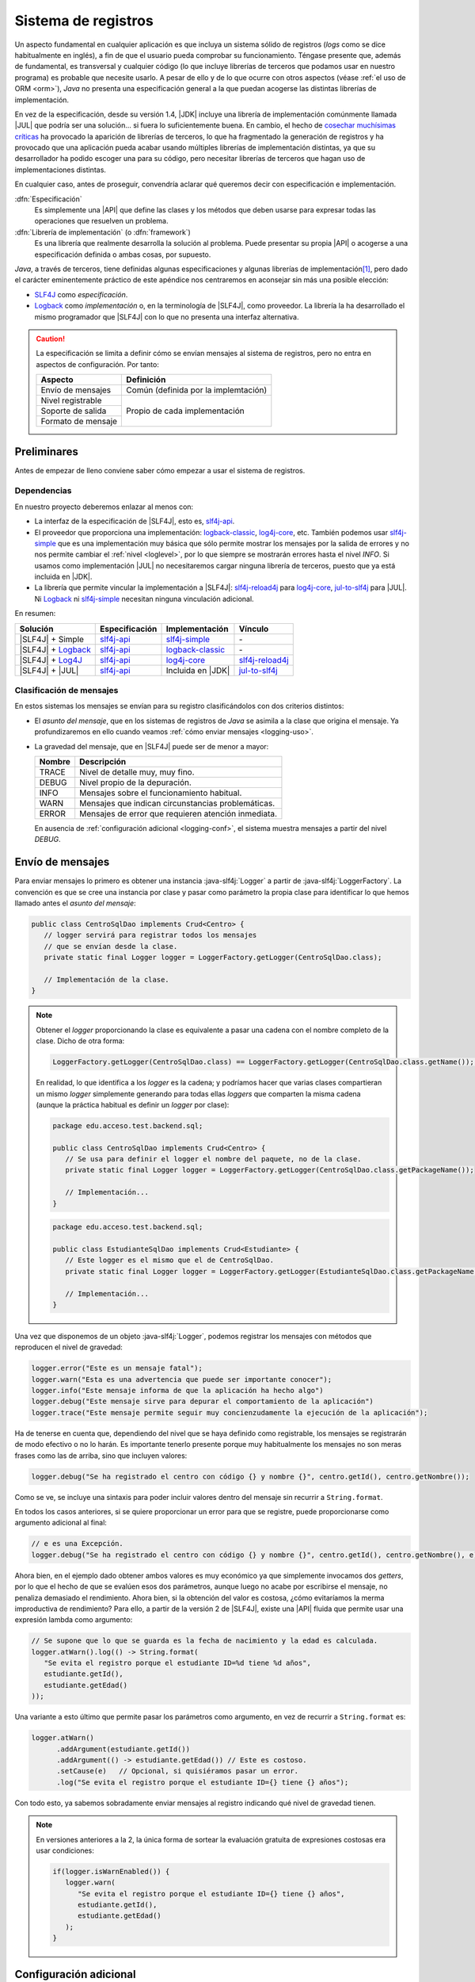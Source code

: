 .. _logging:

Sistema de registros
********************
Un aspecto fundamental en cualquier aplicación es que incluya un sistema sólido
de registros (*logs* como se dice habitualmente en inglés), a fin de que el
usuario pueda comprobar su funcionamiento. Téngase presente que, además de
fundamental, es transversal y cualquier código (lo que incluye librerías de
terceros que podamos usar en nuestro programa) es probable que necesite usarlo.
A pesar de ello y de lo que ocurre con otros aspectos (véase :ref:`el uso de ORM
<orm>`), *Java* no presenta una especificación general a la que puedan acogerse
las distintas librerías de implementación.

En vez de la especificación, desde su versión 1.4, |JDK| incluye una librería de
implementación comúnmente llamada |JUL| que podría ser una solución... si fuera
lo suficientemente buena. En cambio, el hecho de `cosechar muchísimas críticas
<https://stackoverflow.com/questions/11359187/why-not-use-java-util-logging>`_
ha provocado la aparición de librerías de terceros, lo que ha fragmentado la
generación de registros y ha provocado que una aplicación pueda acabar usando
múltiples librerías de implementación distintas, ya que su desarrollador ha
podido escoger una para su código, pero necesitar librerías de terceros que
hagan uso de implementaciones distintas.

En cualquier caso, antes de proseguir, convendría aclarar qué queremos decir
con especificación e implementación.

:dfn:`Especificación`
   Es simplemente una |API| que define las clases y los métodos que deben usarse
   para expresar todas las operaciones que resuelven un problema.

:dfn:`Librería de implementación` (o :dfn:`framework`)
   Es una librería que realmente desarrolla la solución al problema. Puede
   presentar su propia |API| o acogerse a una especificación definida o ambas
   cosas, por supuesto.

*Java*, a través de terceros, tiene definidas algunas especificaciones y algunas
librerías de implementación\ [#]_, pero dado el carácter eminentemente práctico
de este apéndice nos centraremos en aconsejar sin más una posible elección:

* `SLF4J <https://www.slf4j.org/>`_ como *especificación*.
* `Logback <https://logback.qos.ch/>`_ como *implementación* o, en la
  terminología de |SLF4J|, como proveedor. La librería la ha desarrollado el
  mismo programador que |SLF4J| con lo que no presenta una interfaz alternativa.

.. caution:: La especificación se limita a definir cómo se envían mensajes al
   sistema de registros, pero no entra en aspectos de configuración. Por tanto:

   .. table::
      :name: aspectos-logging

      +--------------------+---------------------------------------+
      |  Aspecto           | Definición                            |
      +====================+=======================================+
      | Envío de mensajes  | Común (definida por la implemtación)  |
      +--------------------+---------------------------------------+
      | Nivel registrable  |                                       |
      +--------------------+                                       |
      | Soporte de salida  |  Propio de cada implementación        |
      +--------------------+                                       |
      | Formato de mensaje |                                       |
      +--------------------+---------------------------------------+

.. seealso:: Es interesantísimo y esclarecedor el artículo `How To Do Logging in
   Java <https://www.marcobehler.com/guides/java-logging>`_ incluido en las
   `Guías poco convencionales de Marco Behler
   <https://www.marcobehler.com/guides/java-logging>`_. El presente texto lo ha
   tomado inicialmente como base.

Preliminares
============
Antes de empezar de lleno conviene saber cómo empezar a usar el sistema de
registros.

Dependencias
------------
En nuestro proyecto deberemos enlazar al menos con:

* La interfaz de la especificación de |SLF4J|, esto es, slf4j-api_.
* El proveedor que proporciona una implementación: logback-classic_,
  log4j-core_, etc. También podemos usar slf4j-simple_ que es una implementación
  muy básica que sólo permite mostrar los mensajes por la salida de errores y no
  nos permite cambiar el :ref:`nivel <loglevel>`, por lo que siempre se
  mostrarán errores hasta el nivel *INFO*. Si usamos como implementación |JUL| no
  necesitaremos cargar ninguna librería de terceros, puesto que ya está incluida
  en |JDK|.
* La librería que permite vincular la implementación a |SLF4J|: slf4j-reload4j_
  para log4j-core_, jul-to-slf4j_ para |JUL|. Ni Logback_ ni slf4j-simple_
  necesitan ninguna vinculación adicional.

En resumen:

.. table::
   :name: slf4j-depends

   ====================== ================ =================== =================
    Solución               Especificación   Implementación      Vínculo
   ====================== ================ =================== =================
    |SLF4J| + Simple       slf4j-api_       slf4j-simple_       \-
    |SLF4J| + Logback_     slf4j-api_       logback-classic_    \-
    |SLF4J| + Log4J_       slf4j-api_       log4j-core_         slf4j-reload4j_
    |SLF4J| + |JUL|        slf4j-api_       Incluida en |JDK|   jul-to-slf4j_
   ====================== ================ =================== =================

.. _loglevel:

Clasificación de mensajes
-------------------------
En estos sistemas los mensajes se envían para su registro clasificándolos con
dos criterios distintos:

+ El *asunto del mensaje*, que en los sistemas de registros de *Java* se asimila
  a la clase que origina el mensaje. Ya profundizaremos en ello cuando veamos
  :ref:`cómo enviar mensajes <logging-uso>`.
+ La gravedad del mensaje, que en |SLF4J| puede ser de menor a mayor:

  .. table::
     :name: loglevel-slf4j

     ========= =====================================================
      Nombre    Descripción
     ========= =====================================================
      TRACE     Nivel de detalle muy, muy fino.
      DEBUG     Nivel propio de la depuración.
      INFO      Mensajes sobre el funcionamiento habitual.
      WARN      Mensajes que indican circunstancias problemáticas.
      ERROR     Mensajes de error que requieren atención inmediata.
     ========= =====================================================

  En ausencia de :ref:`configuración adicional <logging-conf>`, el sistema
  muestra mensajes a partir del nivel *DEBUG*.

.. _logging-uso:

Envío de mensajes
=================
Para enviar mensajes lo primero es obtener una instancia :java-slf4j:`Logger` a
partir de :java-slf4j:`LoggerFactory`. La convención es que se cree una
instancia por clase y pasar como parámetro la propia clase para identificar lo
que hemos llamado antes el *asunto del mensaje*:

.. code-block:: java
   :name: def-logger

   public class CentroSqlDao implements Crud<Centro> {
      // logger servirá para registrar todos los mensajes
      // que se envían desde la clase.
      private static final Logger logger = LoggerFactory.getLogger(CentroSqlDao.class);

      // Implementación de la clase.
   }

.. note:: Obtener el *logger* proporcionando la clase es equivalente a pasar una
   cadena con el nombre completo de la clase. Dicho de otra forma:

   .. code-block:: java

      LoggerFactory.getLogger(CentroSqlDao.class) == LoggerFactory.getLogger(CentroSqlDao.class.getName());  // true

   En realidad, lo que identifica a los *logger* es la cadena; y podríamos hacer
   que varias clases compartieran un mismo *logger* simplemente generando para
   todas ellas *loggers* que comparten la misma cadena (aunque la práctica
   habitual es definir un *logger* por clase):

   .. code-block:: java

      package edu.acceso.test.backend.sql;

      public class CentroSqlDao implements Crud<Centro> {
         // Se usa para definir el logger el nombre del paquete, no de la clase.
         private static final Logger logger = LoggerFactory.getLogger(CentroSqlDao.class.getPackageName());

         // Implementación...
      }

   .. code-block:: java

      package edu.acceso.test.backend.sql;

      public class EstudianteSqlDao implements Crud<Estudiante> {
         // Este logger es el mismo que el de CentroSqlDao.
         private static final Logger logger = LoggerFactory.getLogger(EstudianteSqlDao.class.getPackageName());

         // Implementación...
      }

Una vez que disponemos de un objeto :java-slf4j:`Logger`, podemos registrar los
mensajes con métodos que reproducen el nivel de gravedad:

.. code-block:: java

   logger.error("Este es un mensaje fatal");
   logger.warn("Esta es una advertencia que puede ser importante conocer");
   logger.info("Este mensaje informa de que la aplicación ha hecho algo")
   logger.debug("Este mensaje sirve para depurar el comportamiento de la aplicación")
   logger.trace("Este mensaje permite seguir muy concienzudamente la ejecución de la aplicación");

Ha de tenerse en cuenta que, dependiendo del nivel que se haya definido como
registrable, los mensajes se registrarán de modo efectivo o no lo harán. Es
importante tenerlo presente porque muy habitualmente los mensajes no son meras
frases como las de arriba, sino que incluyen valores:

.. code-block:: java

   logger.debug("Se ha registrado el centro con código {} y nombre {}", centro.getId(), centro.getNombre());

Como se ve, se incluye una sintaxis para poder incluir valores dentro del
mensaje sin recurrir a ``String.format``.

En todos los casos anteriores, si se quiere proporcionar un error para que se
registre, puede proporcionarse como argumento adicional al final:

.. code-block:: java

   // e es una Excepción.
   logger.debug("Se ha registrado el centro con código {} y nombre {}", centro.getId(), centro.getNombre(), e);

Ahora bien, en el ejemplo dado obtener ambos valores es muy económico ya que
simplemente invocamos dos *getters*, por lo que el hecho de que se evalúen esos
dos parámetros, aunque luego no acabe por escribirse el mensaje, no penaliza
demasiado el rendimiento. Ahora bien, si la obtención del valor es costosa,
¿cómo evitaríamos la merma improductiva de rendimiento? Para ello, a partir de
la versión 2 de |SLF4J|, existe una |API| fluida que permite usar una expresión
lambda como argumento:

.. code-block:: java

   // Se supone que lo que se guarda es la fecha de nacimiento y la edad es calculada.
   logger.atWarn().log(() -> String.format(
      "Se evita el registro porque el estudiante ID=%d tiene %d años",
      estudiante.getId(),
      estudiante.getEdad()
   ));

Una variante a esto último que permite pasar los parámetros como argumento, en
vez de recurrir a ``String.format`` es:

.. code-block:: java

   logger.atWarn()
         .addArgument(estudiante.getId())
         .addArgument(() -> estudiante.getEdad()) // Este es costoso.
         .setCause(e)   // Opcional, si quisiéramos pasar un error.
         .log("Se evita el registro porque el estudiante ID={} tiene {} años");

Con todo esto, ya sabemos sobradamente enviar mensajes al registro indicando qué
nivel de gravedad tienen.

.. note:: En versiones anteriores a la 2, la única forma de sortear la
   evaluación gratuita de expresiones costosas era usar condiciones:

   .. code-block:: java

      if(logger.isWarnEnabled()) {
         logger.warn(
            "Se evita el registro porque el estudiante ID={} tiene {} años",
            estudiante.getId(),
            estudiante.getEdad()
         );
      }

.. _logging-conf:

Configuración adicional
=======================
.. caution:: |SLF4J| se limita a especificar el envío de mensajes, por lo que
   toda la configuración adicional que queramos hacer a ese envío depende de
   la librería de implementación. En nuestro caso, este apartado se centra e
   cómo configurar Logback_.

Pese a que ya sabemos cómo enviar mensajes, no es aún suficiente. Es muy común
que, además, necesitemos al menos:

- Definir sobre qué soporte se registrarán los mensajes.
- Definir a partir de qué nivel los mensajes se registrarán.
- Definir el formato de los mensajes.

La configuracíón **predeterminada** es la siguiente:

a. Los mensajes se escriben en la salida estándar (o sea, en ``System.out``).
#. El nivel registrable, esto es, el nivel a partir del cual los mensajes se
   registran en el soporte, es **DEBUG**.
#. El formato de salida tiene este formato:

   .. code-block:: none

      %d{HH:mm:ss.SSS} [%thread] %-5level %logger{36} - %msg%n

   Lo que generaría un mensaje como:

   .. code-block:: none

      14:23:45.678 [main] DEBUG edu.acceso.test.MiClase - Mensaje de depuración.

Por otro lado, estas configuraciones pueden ser estáticas o dinámicas. Las
primeras consisten en leer un archivo, mientras que las segundas permiten
definir la configuración dentro del código en tiempo de ejecución.

Estática
--------
La configuración estática se realiza nativamente a través de un archivo |XML| o
Groovy. Debe colocarse en el directorio :file:`resources` (en un proyecto
Maven o Gradle) y denominarse `logback.xml`.

Un ejemplo sencillo de configuración podría ser este:

.. code-block:: xml
   :caption: logback.xml
   :class: toggle
   :name: logback-basico-xml

   <configuration debug="true">
      <!-- Definición de un soporte -->
      <appender name="CONSOLE" class="ch.qos.logback.core.ConsoleAppender">
         <target>System.err</target>
         <encoder>
            <pattern>%d{HH:mm:ss.SSS} [%thread] %-5level %logger{36} - %msg%n</pattern>
         </encoder>
      </appender>

      <!-- El logger raíz (y todos sus descendiente) tienen esta configuración -->
      <root level="INFO">
         <appender-ref ref="CONSOLE"/>
      </root>
   </configuration>

.. tip:: El atributo ``debug`` provoca que se vuelquen en la consola mensajes
   relacionados con el procesamiento inicial del archivo de configuración. Para
   una depuración más extensa puede usarse en cambio:

   .. code-block:: xml
      
      <configuration>
         <statusListener class="ch.qos.logback.core.status.OnConsoleStatusListener" />

         <!-- Resto de configuración -->
      </configuration>

   Puede consultarse `ch.qos.logback.core.status
   <https://logback.qos.ch/apidocs/ch.qos.logback.core/ch/qos/logback/core/status/package-summary.html>`_
   para ver otras posibles salidas distintas a la consola.

En caso de querer definir archivos como soporte de salida, podemos hacer:

.. code-block:: xml
   :caption: Ejemplo de registros en archivo
   :class: toggle

   <!-- Appender para archivo simple --> 
   <appender name="FILE" class="ch.qos.logback.core.FileAppender">
       <file>logs/app.log</file>
       <append>true</append> <!-- Conserva logs anteriores -->
       <encoder>
           <pattern>%d{HH:mm:ss.SSS} [%thread] %-5level %logger{36} - %msg%n</pattern>
       </encoder>
   </appender>

   <!-- Appender para rotación automática -->
   <appender name="ROLLING_FILE" class="ch.qos.logback.core.RollingFileAppender">
       <file>logs/app.log</file>
       <!-- Este conserva registros anteriores sin necesidad de append: true -->
       <encoder>
           <pattern>%d{HH:mm:ss.SSS} [%thread] %-5level %logger{36} - %msg%n</pattern>
       </encoder>
       <rollingPolicy class="ch.qos.logback.core.rolling.SizeAndTimeBasedRollingPolicy">
           <!-- Formato de archivos rotados: fecha + índice -->
           <fileNamePattern>logs/app.%d{yyyy-MM-dd}.%i.log</fileNamePattern>
           <!-- Máximo 10MB por archivo -->
           <maxFileSize>10MB</maxFileSize>
           <!-- Conserva 30 días de logs -->
           <maxHistory>30</maxHistory>
           <!-- Tamaño máximo total de todos los archivos -->
           <totalSizeCap>1GB</totalSizeCap>
       </rollingPolicy>
   </appender>

Debe tenerse presente que las rutas son relativas al directorio de trabajo. Las
rutas podrían ser absolutas, pero en ese caso la configuración dependería de
cuál fuera el sistema en el que corre la operación. Para evitarlo tenemos
alternativas:

* Pasar variables a Java al ejecutar la aplicación usando la opción `-D`:

  .. code-block:: xml

     <file>${LOG_DIR}/app.log</file>

  En este caso, si hubiéramos ejecutado así la aplicación:

  .. code-block:: console

     $ java -DLOG_DIR=/var/log -jar app.jar

  La ruta del archivo sería :file:`/var/log/app.log`. Ahora bien corremos el
  riesgo de que la aplicación se ejecute sin pasar ningún valor a la variable.
  Para evitarlo podemos definir un valor predeterminado dentro del archivo de
  configuración:

  .. code-block:: xml

     <configuration>
         <property name="LOG_DIR" value="logs">

         <!-- Resto de configuración -->

     </configuration>

* Variables de ambiente (que dependen del sistema, por cierto):

  .. code-block:: xml

     <file>${env.HOME}/app.log</file>

  Para las variables de ambiente, sin embargo, no es tan fácil fijar un valor
  predeterminado, porque no se les puede dar valor con ``<property>`` como en el
  caso anterior.

* Valores de :ref:`propiedades del sistema de Java <system-properties>`:

  .. code-block:: xml

     <!-- En un sistema UNIX esto equivale a /tmp/app.log -->
     <file>${java.io.tmpdir}/app.log</file>

.. tip:: En un sistema UNIX también existe la posibilidad de integrar los
   mensajes en los registros del sistema:

   .. code-block:: xml
      :caption: Ejemplo de registros con syslog
      :class: toggle

      <!-- Appender para Syslog clásico -->
      <appender name="SYSLOG" class="ch.qos.logback.classic.net.SyslogAppender">
          <syslogHost>localhost</syslogHost>
          <port>514</port>
          <facility>LOCAL0</facility>
          <suffixPattern>[%thread] %logger{36} - %msg</suffixPattern>
          <stackTracePattern>   %ex{full}</stackTracePattern>
          <tag>MiApp</tag>
      </appender>

      <!-- Appender para Journald con syslog -->
      <appender name="JOURNAL_SYSLOG" class="ch.qos.logback.classic.net.SyslogAppender">
          <syslogHost>/run/systemd/journal/syslog</syslogHost>
          <port>-1</port>  <!-- Usa -1 para sockets Unix -->
          <facility>LOCAL0</facility>
          <suffixPattern>[%thread] %logger{36} - %msg</suffixPattern>
          <stackTracePattern>   %ex{full}</stackTracePattern>
          <tag>MiApp</tag>
      </appender>

Por supuesto, si hemos definido múltiples soportes, podemos indicar que se
registros los mensajes en varios de ellos:

.. code-block:: xml
   
   <root level="INFO">
      <appender-ref ref="CONSOLE">
      <appender-ref ref="FILE">
   </root>

Queda un último aspecto básico por revisar y es cómo configurar un logger
específico, ya que recordemos que, cuando hemos definido los logger en las clases
:ref:`los referíamos con la propia clase <def-logger>`. Supongamos que en aquel
ejemplo la clase ``CentroSqlDao`` está dentro del paquete
``edu.acceso.test.backend.sql``. En ese caso:

.. code-block:: xml

   <!-- appenders, etc. -->

   <root level="INFO">
       <appender-ref ref="CONSOLE" />
   </root>

   <!-- Loggers específicos -->
   <logger name="edu.acceso.test.backend.sql" level="DEBUG" additivity="false">
       <appender-ref ref="FILE" />
   </logger>

   <logger name="edu.acceso.test.backend.sql.sqlite" />

   <logger name="jakarta.persistence" level="WARN" />

En esta configuración, los logs de la aplicación se han aplicado para que se
registren los mensajes a partir del nivel **INFO** en la consola.
Pero, además, se han hecho tres configuraciones adicionales. Tengase presente
que, en principio, los valores de ``level`` y ``appender-ref`` se heredan de
padres a hijos. En el caso de ``level`` un redefinición, cambia el valor; pero
en el caso de ``appender-ref``, una redefinición tiene carácter acomulativo. Por
tanto:

* El código incluido dentro de una librería externa (``jakarta.persistence``)
  sólo registrará mensajes de advertencia y de error (redefinición de ``level``);
  en la consola (no se ha redefinido ``appender-ref``).
* El código incluido en el paquete ``edu.acceso.test.backend.sql`` (dentro del
  cual está la clase ``CentroSqlDao``) registra mensajes a partir del nivel
  **DEBUG** (redefinición de ``level``) y en principio debería registrarlos
  tanto en la consola como en el archivo. Pero se ha añadido ``additivity`` con
  valor ``false``. Esta propiedad no es heredable y afecta al valor de
  ``appender-ref``. Implica que el *logger* sólo usa los soportes que tenga
  definidos. Por tanto, los registros se escriben exclusivamente en el archivo.
* El paquete ``edu.acceso.test.backend.sql.sqlite`` hereda el valor ``level``
  del padre; y por tanto, registra mensajes a partir de **DEBUG**. En cuanto a
  los soportes, como no tiene definido ``additivity`` su valor es ``true`` y
  hereda: registrará los mensajes en consola, porque hereda de ``root``. Sin
  embargo, no registrará en el archivo, porque el padre tenía su ``additivity``
  a ``false`` y eso implica que no comparte los soportes con los hijos.

Dinámica
--------
La configuración estática que acabamos de ver permite configurar el sistema de
registros a priori. Sin embargo, es posible que deseemos realizar alguna
configuración adicional en tiempo de ejecución debido, por ejemplo, a que
permitamos incluir un argumento que indique el nivel a partir del cuál queremos
registrar mensajes u otro que defina su soporte (p.e. cuál es la ruta del
archivo).

Para lograrlo necesitaremos establecer el nivel registrable o los soportes de
salida para los distintos *loggers*, pero en vez de en un archivo de
configuración, a través de instrucción de Java. Comencemos por aprender cómo se
establece el nivel a partir del cual se registran mensajes.

.. rubric:: Definición del nivel

.. code-block:: java

   // ¡Ojo! Los de Logback, no los de SLF4J
   import ch.qos.logback.classic.Logger;
   import ch.qos.logback.classic.Level;

   // ...

   // Raíz.
   Logger root = (Logger) LoggerFactory.getLogger(org.slf4j.Logger.ROOT_LOGGER_NAME);
   root.setLevel(Level.WARN);

De igual modo, se puede redefinir el nivel registrable para cualquier otro
*logger* particular.

.. rubric:: Definición de soportes de salida.

La definición de soportes de salida es más trabajosa, pero sigue la misma
filosofía: debemos definir las características del *appender* (para lo cual nos
es muy útil conocer cómo se configura estáticamente) y añadirlo al *logger* que
decidamos. En los ejemplos usaremos ``root``, pero puede ser cualquier otro
particular.

ConsoleAppender_
   Para definir la salida por consola:

   .. code-block:: java
      :class: toggle
      :name: console-appender-dyn
      :caption: Configurar ConsoleAppender

      LoggerContext context = (LoggerContext) LoggerFactory.getILoggerFactory();

      // Definición del formato del mensaje
      PatternLayoutEncoder encoder = new PatternLayoutEncoder();
      encoder.setContext(context);
      encoder.setPattern("%d{HH:mm:ss} [%thread] %-5level %logger{36} - %msg%n");
      encoder.start();

      // Creamos el soporte
      ConsoleAppender console = new ConsoleAppender();
      console.setContext(context);
      console.setName("CONSOLE");
      console.setEncoder(encoder);
      console.setTarget("System.err");  // Por defecto es System.out
      console.start();

      // Añadimos el appender a un logger
      root.addAppender(console);
   
FileAppender_
   La definición de un archivo de salida se hace así:

   .. code-block:: java
      :class: toggle
      :name: file-appender-dyn
      :caption: Configurar FileAppender

      LoggerContext context = (LoggerContext) LoggerFactory.getILoggerFactory();

      // Definición del formato del mensaje
      PatternLayoutEncoder encoder = new PatternLayoutEncoder();
      encoder.setContext(context);
      encoder.setPattern("%d{HH:mm:ss} [%thread] %-5level %logger{36} - %msg%n");
      encoder.start();

      Path archivo = Path.of(System.getProperty("java.io.tmpfile"), "app.log");

      // Creamos el soporte
      FileAppender file = new FileAppender();
      file.setContext(context);
      file.setName("FILE");
      file.setEncoder(encoder);
      file.setAppend(true);
      file.setFile(archivo.toString());
      file.start();

      // Añadimos el appender a un logger
      root.addAppender(file);

RollingFileAppender_
   Si deseamos rotación de archivos:

   .. code-block:: java
      :class: toggle
      :name: rollingfile-appender-dyn
      :caption: Configurar RollingFileAppender

      LoggerContext context = (LoggerContext) LoggerFactory.getILoggerFactory();

      // Definición del formato del mensaje
      PatternLayoutEncoder encoder = new PatternLayoutEncoder();
      encoder.setContext(context);
      encoder.setPattern("%d{HH:mm:ss} [%thread] %-5level %logger{36} - %msg%n");
      encoder.start();

      Path ruta = Path.of(System.getProperty("java.io.tmpfile"));

      SizeAndTimeBasedRollingPolicy rollingPolicy = new SizeAndTimeBasedRollingPolicy();
      rollingPolicy.setContext(context);
      rollingPolicy.setFileNamePattern(ruta.toString() + "app.%d{yyyy-MM-dd}.%i.log");
      rollingPolicy.setMaxFileSize("10MB");
      rollingPolicy.setMaxHistory(30);
      rollingPolicy.setTotalSizeCap("1GB");
      rollingPolicy.start();


      // Creamos el soporte
      RollingFileAppender rollingFile = new RollingFileAppender();
      rollingFile.setContext(context);
      rollingFile.setName("ROLLING_FILE");
      rollingFile.setEncoder(encoder);
      rollingFile.setFile(ruta.toString() + "app.log");
      rollingFile.setRollingPolicy(rollingPolicy);
      rollingFile.start();

      // Añadimos el appender a un logger
      root.addAppender(rollingFile);

El nombre que se le da al *appender* (p.e. "*CONSOLE*"), nos permite rescatarlo
en otra parte del código siempre que se haya adjuntado a algún logger. Por
ejemplo:

.. code-block:: java

   Logger root = (Logger) LoggerFactory.getLogger(org.slf4j.Logger.ROOT_LOGGER_NAME);
   ConsoleAppender<?> console = (ConsoleAppender<?>) root.getAppender("CONSOLE");

   // Lo manipulamos, si es nuestra intención
   console.setTarget("System.out");

   // También se puede eliminar de un logger.

   Logger logger = (Logger) LoggerFactory.getLogger("edu.acceso.test.backend.sql");
   logger.detachAppender("FILE"); 

.. note:: Por supuesto, si *CONSOLE* se definió en el archivo de
   configuración y se usó en algún *logger*, se podrá obtener en el código sin
   tener que definirlo.

Otro aspecto importante es el aportado por ``additivity`` que ya se discutió
anteriormente. Programáticamente, también se puede, definir para un *logger*
particular:

.. code-block:: java

   Logger logger = (Logger) LoggerFactory.getLogger("edu.acceso.test.backend.sql");
   logger.setAdditivity(false);

Particularidades
================
Con lo tratado hasta aquí, podemos hacer una configuración sólida del sistema de
registros de nuestra aplicación. Hay, sin embargo, algunas particularidades que
en algún momento nos pueden resultar interesantes.

Filtrado por severidad
----------------------
En ocasiones nos interesa escoger el soporte en que se registrarán los mensajes
dependiendo de su gravedad. Por ejemplo, separar en dos archivos los registros:
un archivo para mensajes de error (*ERROR* y *WARN*) y otro para el resto. Esto
se logra definiendo dos *appenders* distintos y definiendo filtros en cada uno
de ellos. Por ejemplo:

.. code-block:: xml
   :name: logging-filtrado-mensajes
   :class: toggle
   :caption: Soporte según la severidad el mensaje
   :emphasize-lines: 5-7,16-21

   <configuration>
       <!-- Appender para errores (WARN y superiores en System.err) -->
       <appender name="CONSOLE_ERROR" class="ch.qos.logback.core.ConsoleAppender">
           <target>System.err</target>
           <filter class="ch.qos.logback.classic.filter.ThresholdFilter">
               <level>WARN</level>
           </filter>
           <encoder>
               <pattern>%d{HH:mm:ss} [%thread] %highlight(%-5level) - %msg%n</pattern>
           </encoder>
       </appender>

       <!-- Appender para INFO y DEBUG (en System.out) -->
       <appender name="CONSOLE_INFO" class="ch.qos.logback.core.ConsoleAppender">
           <target>System.out</target>
           <filter class="ch.qos.logback.classic.filter.ThresholdFilter">
               <level>INFO</level>
               <!-- Configuración inversa: DENY en coincidencia (INFO y superiores), ACCEPT en no coincidencia (DEBUG) -->
               <onMatch>DENY</onMatch>
               <onMismatch>ACCEPT</onMismatch>
           </filter>
           <encoder>
               <pattern>%d{HH:mm:ss} [%thread] %highlight(%-5level) - %msg%n</pattern>
           </encoder>
       </appender>

       <!-- Logger raíz -->
       <root level="DEBUG">
           <appender-ref ref="CONSOLE_ERROR" />
           <appender-ref ref="CONSOLE_INFO" />
       </root>
   </configuration>

Si deseamos hacer una consulta dinámica, es necesario conocer cómo definir el
filtro y añadirlo al *appender*:

.. code-block:: java
   :name: logging-def-filtro

   ThresholdFilter filter = new Thresholdfilter();
   filter.setContext(context);
   filter.setLevel(Level.INFO);
   filter.setOnMatch(FilterReply.DENY);
   filter.setOnMismatch(FilterReply.ACCEPT);
   filter.start();

   // Añadir el filtro al appender
   console.setFilter(filter);

Puenteo de librerías
--------------------
Un problema muy recurrente con el que nos podemos encontrar se da cuando una
librería de terceros que queremos integrar en nuestra aplicación, usa una
implementación distinta (p.e. Log4J_ o |JUL|) a la que hemos escogido nosotros
(|SLF4J| + Logback_). Para evitar el registro en distintos sistemas, existen
librerías que puentean entre la implementación que escogió la librería y
|SLF4J|.

.. table::
   :name: logging-bindings

   ================ =======================
    Framework        Librería de puenteo
   ================ =======================
    |JUL|            jul-to-slf4j_
    Log4J_ v1        log4j-over-slf4j_
    Log4J_ v2        log4j-to-slf4j_
    |JLC|            jcl-over-slf4j_
   ================ =======================

El modo de actuación en este caso sería:

a. Incluir entre las dependencias mi sistema de registro y la librería de
   puenteo. En Maven sería:

   .. code-block:: xml

      <!-- API de SLF4J -->
      <dependency>
         <groupId>org.slf4j</groupId>
         <artifactId>slf4j-api</artifactId>
         <version>2.1.0-alpha1</version>
      </dependency>

      <!-- Framework: Logback -->
      <dependency>
         <groupId>ch.qos.logback</groupId>
         <artifactId>logback-classic</artifactId>
         <version>1.5.18</version>
      </dependency>

      <!-- Librería de puenteo  -->
      <dependency>
         <groupId>org.slf4j</groupId>
         <artifactId>jul-to-slf4j</artifactId>
         <version>2.1.0-alpha1</version>
      </dependency>

#. Al incluir como dependencia la librería que usa, a su vez, la librería de
   implementación que quiero evitar (|JUL| en nuestro caso), debe decírsele al
   gestor de proyectos (Maven en nuestro ejemplo), que evite instalar tal
   librería de implementación:

   .. code-block:: xml

      <!-- Librería de terceros que quiero usar -->
      <dependency>
         <groupId>com.libreria.util</groupId>
         <artifactId>que-usa-jul</artifactId>
         <version>0.2.5</version>
         <exclusions>
            <exclusion>
               <groupId>log4j</groupId>
               <artifactId>log4j</artifactId>
            </exclusion>
         </exclusions>
      </dependency>
   
#. Con lo anterior ya bastaría para *engañar* a la librería de terceros, excepto
   si la librería de terceros usa |JUL|, porque |JUL| está integrado en |JDK|.
   Si lo que queremos evitar es registrar con |JUL|, hay que añadir un código
   adicional:

   .. code-block:: java

      import org.slf4j.bridge.SLF4JBridgeHandler;

      public class Main {
         static {
            // Remueve los handlers de JUL
            SLF4JBridgeHandler.removeHandlersForRootLogger();
            // Añade el bridge de SLF4J
            SLF4JBridgeHandler.install();
         }
      }

.. rubric:: Notas al pie

.. [#] Para una pequeña disertación sobre todas ellas consulter al `artículo de
   Marco Behler <https://www.marcobehler.com/guides/java-logging>`_

.. |JUL| replace:: :abbr:`JUL (java.util.logging)`
.. |JDK| replace:: :abbr:`JDK (Java Development Kit)`
.. |SLF4J| replace:: :abbr:`SLF4J (Simple Logging Facade For Java)`
.. |API| replace:: :abbr:`API (Application Programming Interface)`
.. |XML| replace:: :abbr:`XML (eXtensible Markup Language)`
.. |JLC| replace:: :abbr:`JLC (Apache Commons Logging)`

.. _slf4j-api: https://mvnrepository.com/artifact/org.slf4j/slf4j-api
.. _slf4j-simple: https://mvnrepository.com/artifact/org.slf4j/slf4j-simple
.. _logback-classic: https://mvnrepository.com/artifact/ch.qos.logback/logback-classic
.. _log4j-core: https://mvnrepository.com/artifact/org.apache.logging.log4j/log4j-core
.. _slf4j-reload4j: https://mvnrepository.com/artifact/org.slf4j/slf4j-reload4j
.. _jul-to-slf4j: https://mvnrepository.com/artifact/org.slf4j/jul-to-slf4j
.. _log4j-to-slf4j : https://mvnrepository.com/artifact/org.apache.logging.log4j/log4j-to-slf4j
.. _log4j-over-slf4j: https://mvnrepository.com/artifact/org.slf4j/log4j-over-slf4j
.. _jcl-over-slf4j: https://mvnrepository.com/artifact/org.slf4j/jcl-over-slf4j
.. _Log4J: https://logging.apache.org/log4j/2.x/index.html
.. _ConsoleAppender: https://www.javadoc.io/doc/ch.qos.logback/logback-core/latest/ch.qos.logback.core/ch/qos/logback/core/ConsoleAppender.html
.. _FileAppender: https://www.javadoc.io/doc/ch.qos.logback/logback-core/latest/ch.qos.logback.core/ch/qos/logback/core/FileAppender.html
.. _RollingFileAppender: https://www.javadoc.io/doc/ch.qos.logback/logback-core/latest/ch.qos.logback.core/ch/qos/logback/core/rolling/RollingFileAppender.html
